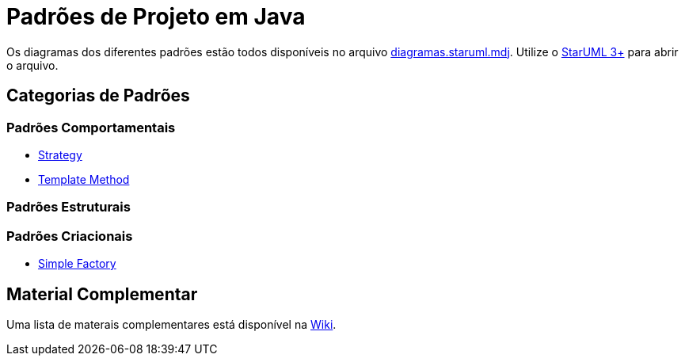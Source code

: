 = Padrões de Projeto em Java

Os diagramas dos diferentes padrões estão todos disponíveis
no arquivo link:diagramas.staruml.mdj[diagramas.staruml.mdj].
Utilize o http://staruml.io[StarUML 3+] para abrir o arquivo.

== Categorias de Padrões

=== Padrões Comportamentais

- link:strategy/[Strategy]
- link:template-method/[Template Method]

=== Padrões Estruturais

=== Padrões Criacionais

- link:factory/simple-factory/[Simple Factory]

== Material Complementar

Uma lista de materais complementares está disponível na https://github.com/manoelcampos/padroes-projetos/wiki[Wiki].
